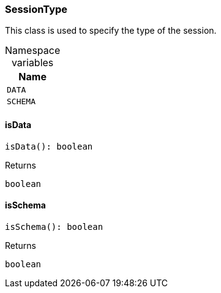 [#_SessionType]
=== SessionType

This class is used to specify the type of the session.

[caption=""]
.Namespace variables
// tag::enum_constants[]
[cols="~"]
[options="header"]
|===
|Name
a| `DATA`
a| `SCHEMA`
|===
// end::enum_constants[]

// tag::methods[]
[#_SessionType_isData__]
==== isData

[source,nodejs]
----
isData(): boolean
----



[caption=""]
.Returns
`boolean`

[#_SessionType_isSchema__]
==== isSchema

[source,nodejs]
----
isSchema(): boolean
----



[caption=""]
.Returns
`boolean`

// end::methods[]

